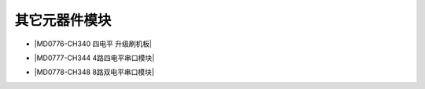 =============
其它元器件模块
=============

* |MD0776-CH340 四电平 升级刷机板|

.. |MD0776-CH340 四电平 升级刷机板| raw:: html

  <a href="https://www.keyesrobot.cn/projects/MD0776/" target="_blank">MD0776-CH340 四电平 升级刷机板</a> 

* |MD0777-CH344 4路四电平串口模块|

.. |MD0777-CH344 4路四电平串口模块| raw:: html

  <a href="https://www.keyesrobot.cn/projects/MD0777/" target="_blank">MD0777-CH344 4路四电平串口模块</a> 

* |MD0778-CH348 8路双电平串口模块|

.. |MD0778-CH348 8路双电平串口模块| raw:: html

  <a href="https://www.keyesrobot.cn/projects/MD0778/" target="_blank">MD0778-CH348 8路双电平串口模块</a> 